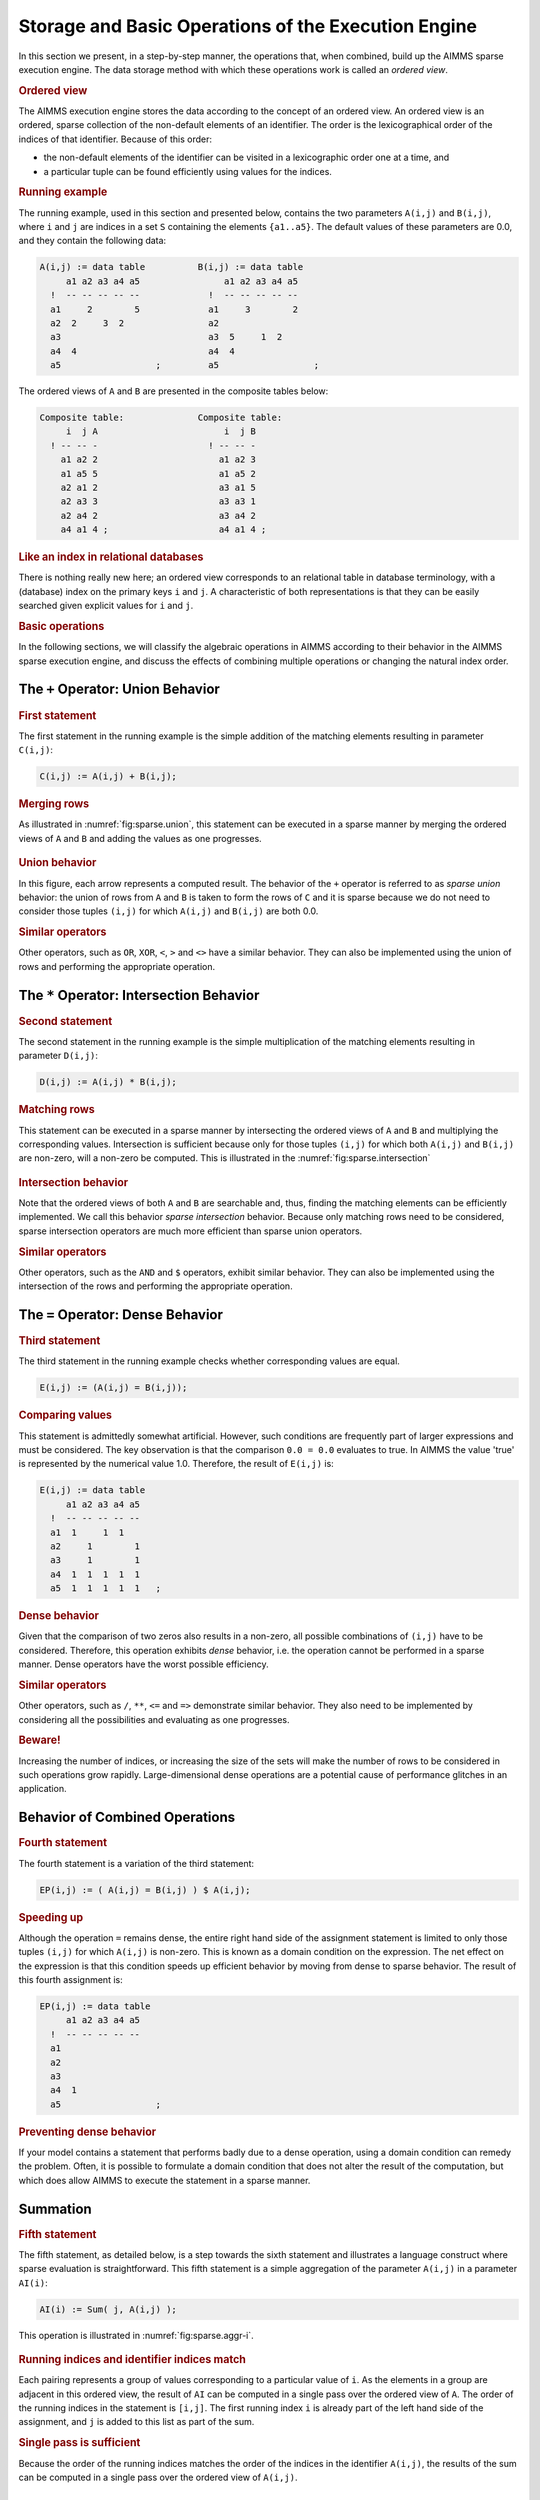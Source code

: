.. _sec:sparse.basic:

Storage and Basic Operations of the Execution Engine
====================================================

In this section we present, in a step-by-step manner, the operations
that, when combined, build up the AIMMS sparse execution engine. The
data storage method with which these operations work is called an
*ordered view*.

.. rubric:: Ordered view

The AIMMS execution engine stores the data according to the concept of
an ordered view. An ordered view is an ordered, sparse collection of the
non-default elements of an identifier. The order is the lexicographical
order of the indices of that identifier. Because of this order:

-  the non-default elements of the identifier can be visited in a
   lexicographic order one at a time, and

-  a particular tuple can be found efficiently using values for the
   indices.

.. rubric:: Running example

The running example, used in this section and presented below, contains
the two parameters ``A(i,j)`` and ``B(i,j)``, where ``i`` and ``j`` are
indices in a set ``S`` containing the elements ``{a1..a5}``. The default
values of these parameters are 0.0, and they contain the following data:

.. code-block:: aimms

	A(i,j) := data table          B(i,j) := data table
	     a1 a2 a3 a4 a5                a1 a2 a3 a4 a5
	  !  -- -- -- -- --             !  -- -- -- -- --
	  a1     2        5             a1     3        2
	  a2  2     3  2                a2
	  a3                            a3  5     1  2
	  a4  4                         a4  4
	  a5                  ;         a5                  ;

The ordered views of ``A`` and ``B`` are presented in the composite
tables below:

.. code-block:: aimms

	Composite table:              Composite table:
	     i  j A                        i  j B
	  ! -- -- -                     ! -- -- -
	    a1 a2 2                       a1 a2 3
	    a1 a5 5                       a1 a5 2
	    a2 a1 2                       a3 a1 5
	    a2 a3 3                       a3 a3 1
	    a2 a4 2                       a3 a4 2
	    a4 a1 4 ;                     a4 a1 4 ;

.. rubric:: Like an index in relational databases

There is nothing really new here; an ordered view corresponds to an
relational table in database terminology, with a (database) index on the
primary keys ``i`` and ``j``. A characteristic of both representations
is that they can be easily searched given explicit values for ``i`` and
``j``.

.. rubric:: Basic operations

In the following sections, we will classify the algebraic operations in
AIMMS according to their behavior in the AIMMS sparse execution engine,
and discuss the effects of combining multiple operations or changing the
natural index order.

.. _subsec:sparse.basic.plus:

The ``+`` Operator: Union Behavior
----------------------------------

.. rubric:: First statement

The first statement in the running example is the simple addition of the
matching elements resulting in parameter ``C(i,j)``:

.. code-block:: aimms

	C(i,j) := A(i,j) + B(i,j);

.. rubric:: Merging rows

As illustrated in :numref:`fig:sparse.union`, this statement can be
executed in a sparse manner by merging the ordered views of ``A`` and
``B`` and adding the values as one progresses.

.. figure:: storage-and-basic-operations-of-the-execution-engine-pspic1.svg
   :name: fig:sparse.union
   :height: 161 px
   :width: 217 px
   :scale: 150 %

.. rubric:: Union behavior

In this figure, each arrow represents a computed result. The behavior of
the ``+`` operator is referred to as *sparse union* behavior: the union
of rows from ``A`` and ``B`` is taken to form the rows of ``C`` and it
is sparse because we do not need to consider those tuples ``(i,j)`` for
which ``A(i,j)`` and ``B(i,j)`` are both 0.0.

.. rubric:: Similar operators

Other operators, such as ``OR``, ``XOR``, ``<``, ``>`` and ``<>`` have a
similar behavior. They can also be implemented using the union of rows
and performing the appropriate operation.

.. _subsec:sparse.basic.mult:

The ``*`` Operator: Intersection Behavior
-----------------------------------------

.. rubric:: Second statement

The second statement in the running example is the simple multiplication
of the matching elements resulting in parameter ``D(i,j)``:

.. code-block:: aimms

	D(i,j) := A(i,j) * B(i,j);

.. rubric:: Matching rows

This statement can be executed in a sparse manner by intersecting the
ordered views of ``A`` and ``B`` and multiplying the corresponding
values. Intersection is sufficient because only for those tuples
``(i,j)`` for which both ``A(i,j)`` and ``B(i,j)`` are non-zero, will a
non-zero be computed. This is illustrated in the
:numref:`fig:sparse.intersection`

.. figure:: storage-and-basic-operations-of-the-execution-engine-pspic2.svg
   :name: fig:sparse.intersection
   :height: 161 px
   :width: 380 px
   :scale: 150 %

.. rubric:: Intersection behavior

Note that the ordered views of both ``A`` and ``B`` are searchable and,
thus, finding the matching elements can be efficiently implemented. We
call this behavior *sparse intersection* behavior. Because only matching
rows need to be considered, sparse intersection operators are much more
efficient than sparse union operators.

.. rubric:: Similar operators

Other operators, such as the ``AND`` and ``$`` operators, exhibit
similar behavior. They can also be implemented using the intersection of
the rows and performing the appropriate operation.

.. _subsec:sparse.basic.equal:

The ``=`` Operator: Dense Behavior
----------------------------------

.. rubric:: Third statement

The third statement in the running example checks whether corresponding
values are equal.

.. code-block:: aimms

	E(i,j) := (A(i,j) = B(i,j));

.. rubric:: Comparing values

This statement is admittedly somewhat artificial. However, such
conditions are frequently part of larger expressions and must be
considered. The key observation is that the comparison ``0.0 = 0.0``
evaluates to true. In AIMMS the value 'true' is represented by the
numerical value 1.0. Therefore, the result of ``E(i,j)`` is:

.. code-block:: aimms

	E(i,j) := data table
	     a1 a2 a3 a4 a5
	  !  -- -- -- -- --
	  a1  1     1  1
	  a2     1        1
	  a3     1        1
	  a4  1  1  1  1  1
	  a5  1  1  1  1  1   ;

.. rubric:: Dense behavior

Given that the comparison of two zeros also results in a non-zero, all
possible combinations of ``(i,j)`` have to be considered. Therefore,
this operation exhibits *dense* behavior, i.e. the operation cannot be
performed in a sparse manner. Dense operators have the worst possible
efficiency.

.. rubric:: Similar operators

Other operators, such as ``/``, ``**``, ``<=`` and ``=>`` demonstrate
similar behavior. They also need to be implemented by considering all
the possibilities and evaluating as one progresses.

.. rubric:: Beware!

Increasing the number of indices, or increasing the size of the sets
will make the number of rows to be considered in such operations grow
rapidly. Large-dimensional dense operations are a potential cause of
performance glitches in an application.

.. _subsec:sparse.basic.combining:

Behavior of Combined Operations
-------------------------------

.. rubric:: Fourth statement

The fourth statement is a variation of the third statement:

.. code-block:: aimms

	EP(i,j) := ( A(i,j) = B(i,j) ) $ A(i,j);

.. rubric:: Speeding up

Although the operation ``=`` remains dense, the entire right hand side
of the assignment statement is limited to only those tuples ``(i,j)``
for which ``A(i,j)`` is non-zero. This is known as a domain condition on
the expression. The net effect on the expression is that this condition
speeds up efficient behavior by moving from dense to sparse behavior.
The result of this fourth assignment is:

.. code-block:: aimms

	EP(i,j) := data table
	     a1 a2 a3 a4 a5
	  !  -- -- -- -- --
	  a1
	  a2
	  a3
	  a4  1
	  a5                  ;

.. rubric:: Preventing dense behavior

If your model contains a statement that performs badly due to a dense
operation, using a domain condition can remedy the problem. Often, it is
possible to formulate a domain condition that does not alter the result
of the computation, but which does allow AIMMS to execute the statement
in a sparse manner.

.. _subsec:sparse.basic.summation:

Summation
---------

.. rubric:: Fifth statement

The fifth statement, as detailed below, is a step towards the sixth
statement and illustrates a language construct where sparse evaluation
is straightforward. This fifth statement is a simple aggregation of the
parameter ``A(i,j)`` in a parameter ``AI(i)``:

.. code-block:: aimms

	AI(i) := Sum( j, A(i,j) );

This operation is illustrated in :numref:`fig:sparse.aggr-i`.

.. figure:: storage-and-basic-operations-of-the-execution-engine-pspic3.svg
   :name: fig:sparse.aggr-i
   :height: 117 px
   :width: 76 px
   :scale: 150 %

.. rubric:: Running indices and identifier indices match

Each pairing represents a group of values corresponding to a particular
value of ``i``. As the elements in a group are adjacent in this ordered
view, the result of ``AI`` can be computed in a single pass over the
ordered view of ``A``. The order of the running indices in the statement
is ``[i,j]``. The first running index ``i`` is already part of the left
hand side of the assignment, and ``j`` is added to this list as part of
the sum.

.. rubric:: Single pass is sufficient

Because the order of the running indices matches the order of the
indices in the identifier ``A(i,j)``, the results of the sum can be
computed in a single pass over the ordered view of ``A(i,j)``.

.. _subsec:sparse.basic.reordered-views:

Reordered Views
---------------

.. rubric:: Sixth statement

The sixth statement is a small variation to the fifth statement above.
This sixth statement is an aggregation of the parameter ``A`` in a
parameter ``AJ(j)``:

.. code-block:: aimms

	AJ(j) := Sum( i, A(i,j) );

.. rubric:: Non-matching index order

This time, the elements that belong to the same group ``j`` are not
adjacent in the ordered view of ``A`` as the order of the indices in
this statement is ``[j,i]`` which does not match the order of the
indices in ``A(i,j)``.

.. rubric:: Reordered views

In order to regain adjacency of the elements in the same group, AIMMS
maintains other views of the parameter ``A`` known as *reordered views*.
A reordered view of an ordered view is a lexicographic order of the
elements such that the order of the indices in the identifier matches
the order of the running indices. A reordered view, and the grouping
according to this view, are illustrated in :numref:`fig:sparse.aggr-j`.

.. figure:: storage-and-basic-operations-of-the-execution-engine-pspic4.svg
   :name: fig:sparse.aggr-j
   :height: 117 px
   :width: 85 px
   :scale: 150 %

.. rubric:: Single pass is sufficient

Again, each pairing represents a group of values corresponding to a
particular value of ``j``. As the elements in a group are adjacent in
this reordered view, the results of ``AJ`` can be computed by a single
pass over this reordered view of ``A``. AIMMS generates and maintains
reordered views on an as needs basis. They do, however, take up memory.